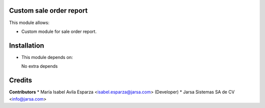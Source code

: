 Custom sale order report
========================

This module allows:

- Custom module for sale order report.


Installation
============

- This module depends on:

  No extra depends

Credits
=======

**Contributors**
* María Isabel Avila Esparza <isabel.esparza@jarsa.com> (Developer)
* Jarsa Sistemas SA de CV <info@jarsa.com>
